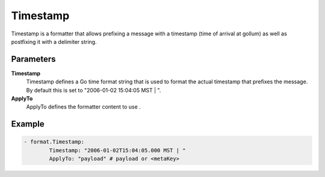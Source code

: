 .. Autogenerated by Gollum RST generator (docs/generator/*.go)

Timestamp
=========================================================================

Timestamp is a formatter that allows prefixing a message with a timestamp (time of arrival at gollum) as well as postfixing it with a delimiter string.


Parameters
----------

**Timestamp**
  Timestamp defines a Go time format string that is used to format the actual timestamp that prefixes the message.
  By default this is set to "2006-01-02 15:04:05 MST | ".

**ApplyTo**
  ApplyTo defines the formatter content to use .

Example
-------

.. code-block:: yaml

	- format.Timestamp:
	        Timestamp: "2006-01-02T15:04:05.000 MST | "
	        ApplyTo: "payload" # payload or <metaKey>


